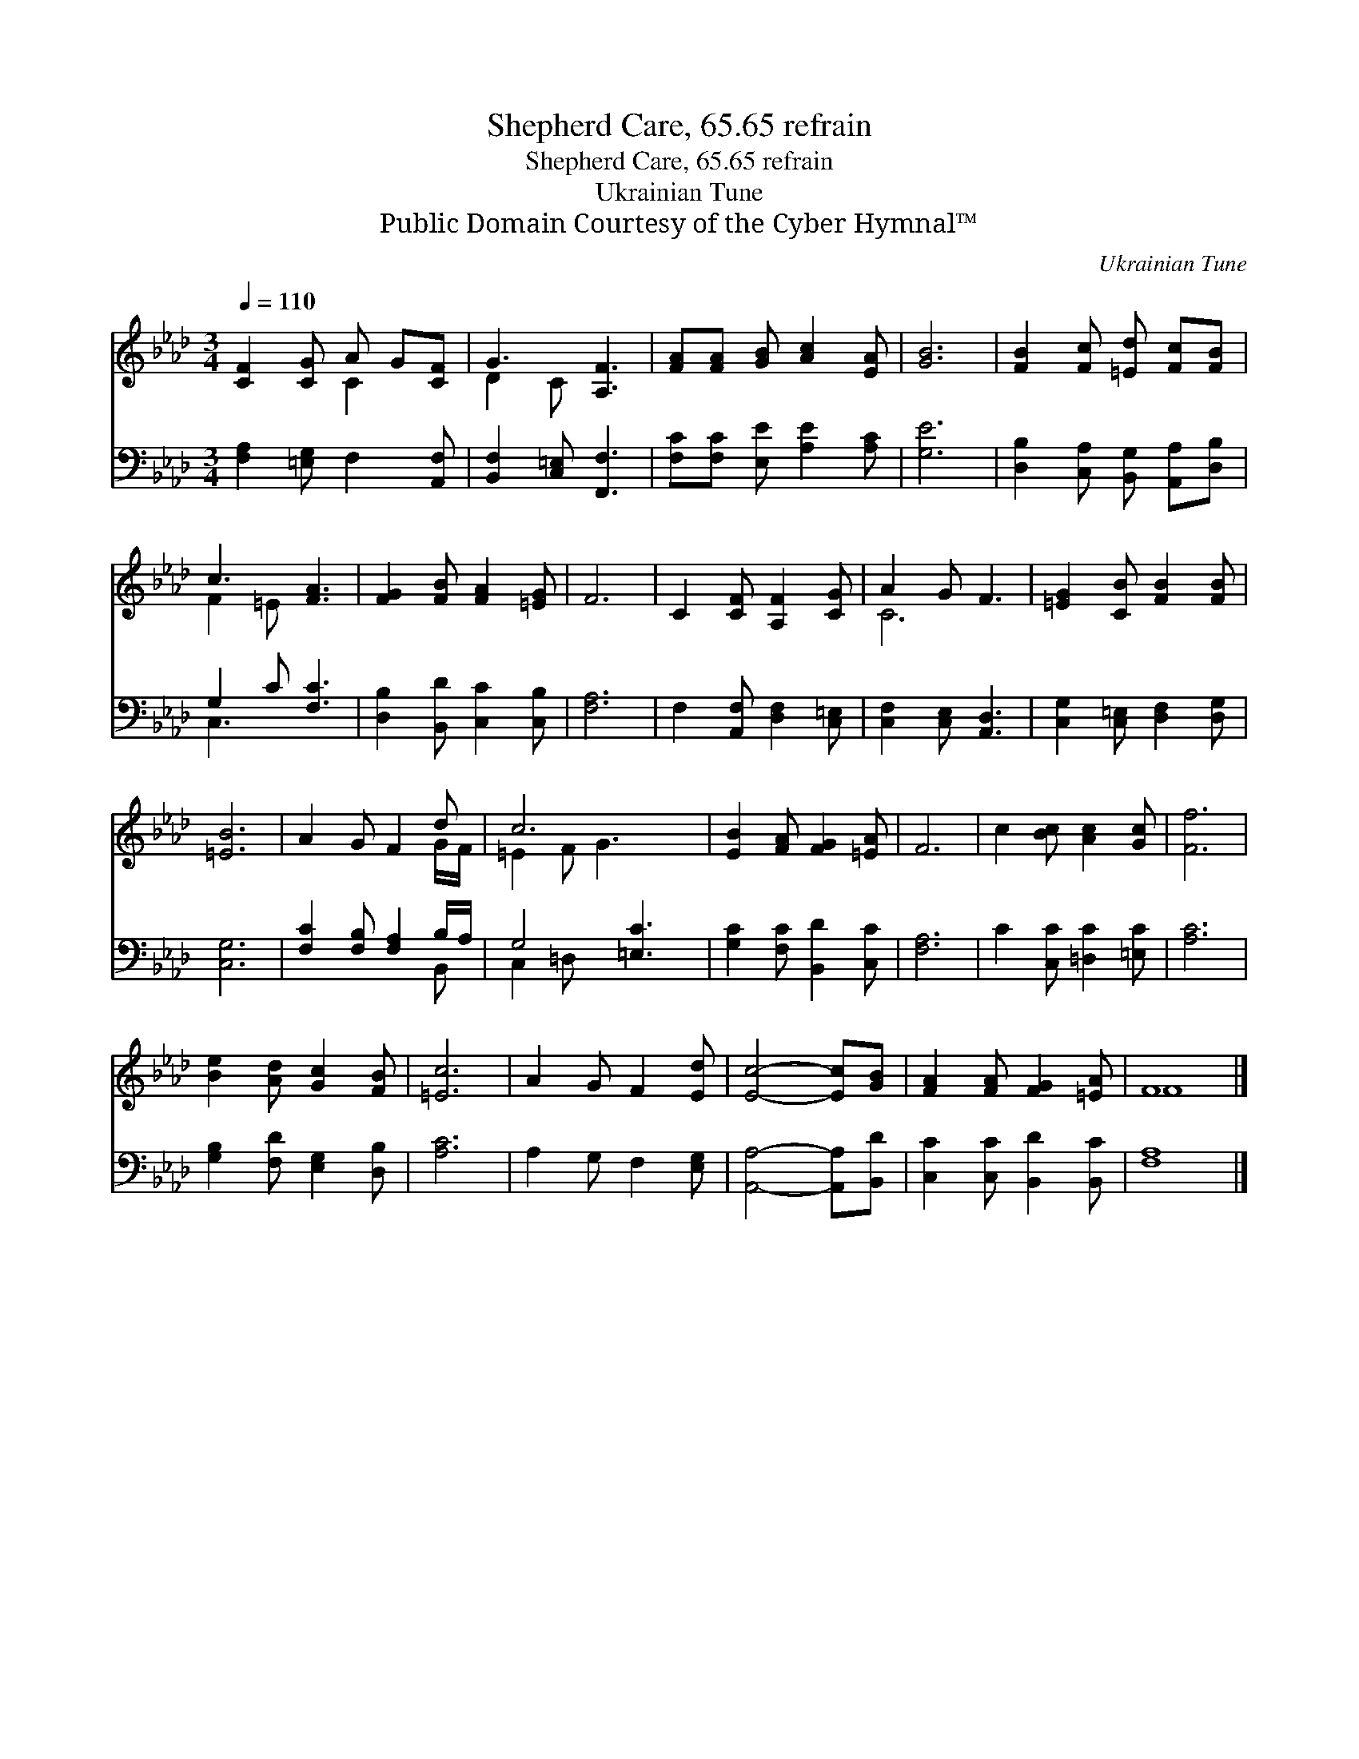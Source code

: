 X:1
T:Shepherd Care, 65.65 refrain
T:Shepherd Care, 65.65 refrain
T:Ukrainian Tune
T:Public Domain Courtesy of the Cyber Hymnal™
C:Ukrainian Tune
Z:Public Domain
Z:Courtesy of the Cyber Hymnal™
%%score ( 1 2 ) ( 3 4 )
L:1/8
Q:1/4=110
M:3/4
K:Ab
V:1 treble 
V:2 treble 
V:3 bass 
V:4 bass 
V:1
 [CF]2 [CG] A G[CF] | G3 [A,F]3 | [FA][FA] [GB] [Ac]2 [EA] | [GB]6 | [FB]2 [Fc] [=Ed] [Fc][FB] | %5
 c3 [FA]3 | [FG]2 [FB] [FA]2 [=EG] | F6 | C2 [CF] [A,F]2 [CG] | A2 G F3 | [=EG]2 [CB] [FB]2 [FB] | %11
 [=EB]6 | A2 G F2 d | c6 x | [EB]2 [FA] [FG]2 [=EA] | F6 | c2 [Bc] [Ac]2 [Gc] | [Ff]6 | %18
 [Be]2 [Ad] [Gc]2 [FB] | [=Ec]6 | A2 G F2 [Ed] | [Ec]4- [Ec][GB] | [FA]2 [FA] [FG]2 [=EA] | F8 |] %24
V:2
 x3 C2 x | D2 C x3 | x6 | x6 | x6 | F2 =E x3 | x6 | x6 | x6 | C6 | x6 | x6 | x5 G/F/ | =E2 F G3 x | %14
 x6 | x6 | x6 | x6 | x6 | x6 | x6 | x6 | x6 | F8 |] %24
V:3
 [F,A,]2 [=E,G,] F,2 [A,,F,] | [B,,F,]2 [C,=E,] [F,,F,]3 | [F,C][F,C] [E,E] [A,E]2 [A,C] | [G,E]6 | %4
 [D,B,]2 [C,A,] [B,,G,] [A,,A,][D,B,] | G,2 C [F,C]3 | [D,B,]2 [B,,D] [C,C]2 [C,B,] | [F,A,]6 | %8
 F,2 [A,,F,] [D,F,]2 [C,=E,] | [C,F,]2 [C,E,] [A,,D,]3 | [C,G,]2 [C,=E,] [D,F,]2 [D,G,] | [C,G,]6 | %12
 [F,C]2 [F,B,] [F,A,]2 B,/A,/ | G,4 [=E,C]3 | [G,C]2 [F,C] [B,,D]2 [C,C] | [F,A,]6 | %16
 C2 [C,C] [=D,C]2 [=E,C] | [A,C]6 | [G,B,]2 [F,D] [E,G,]2 [D,B,] | [A,C]6 | A,2 G, F,2 [E,G,] | %21
 [A,,A,]4- [A,,A,][B,,D] | [C,C]2 [C,C] [B,,D]2 [B,,C] | [F,A,]8 |] %24
V:4
 x6 | x6 | x6 | x6 | x6 | C,3 x3 | x6 | x6 | x6 | x6 | x6 | x6 | x5 B,, | C,2 =D, x4 | x6 | x6 | %16
 x6 | x6 | x6 | x6 | x6 | x6 | x6 | x8 |] %24

